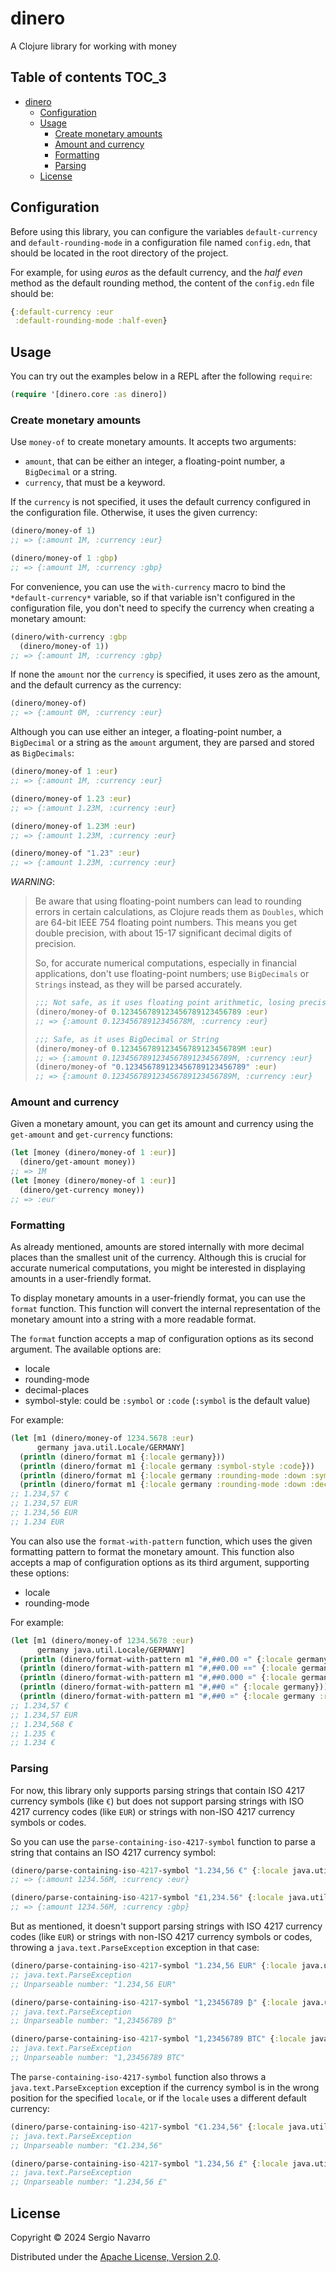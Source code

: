 * dinero
A Clojure library for working with money
** Table of contents                                                  :TOC_3:
- [[#dinero][dinero]]
  - [[#configuration][Configuration]]
  - [[#usage][Usage]]
    - [[#create-monetary-amounts][Create monetary amounts]]
    - [[#amount-and-currency][Amount and currency]]
    - [[#formatting][Formatting]]
    - [[#parsing][Parsing]]
  - [[#license][License]]

** Configuration
Before using this library, you can configure the variables =default-currency= and =default-rounding-mode= in a configuration file named =config.edn=, that should be located in the root directory of the project.

For example, for using /euros/ as the default currency, and the /half even/ method as the default rounding method, the content of the =config.edn= file should be:
#+begin_src clojure
  {:default-currency :eur
   :default-rounding-mode :half-even}
#+end_src
** Usage
You can try out the examples below in a REPL after the following =require=:
#+begin_src clojure
  (require '[dinero.core :as dinero])
#+end_src
*** Create monetary amounts
Use =money-of= to create monetary amounts. It accepts two arguments:
- =amount=, that can be either an integer, a floating-point number, a =BigDecimal= or a string.
- =currency=, that must be a keyword.
If the =currency= is not specified, it uses the default currency configured in the configuration file. Otherwise, it uses the given currency:
#+begin_src clojure
  (dinero/money-of 1)
  ;; => {:amount 1M, :currency :eur}

  (dinero/money-of 1 :gbp)
  ;; => {:amount 1M, :currency :gbp}
#+end_src
For convenience, you can use the =with-currency= macro to bind the =*default-currency*= variable, so if that variable isn't configured in the configuration file, you don't need to specify the currency when creating a monetary amount:
#+begin_src clojure
  (dinero/with-currency :gbp
    (dinero/money-of 1))
  ;; => {:amount 1M, :currency :gbp}
#+end_src
If none the =amount= nor the =currency= is specified, it uses zero as the amount, and the default currency as the currency:
#+begin_src clojure
  (dinero/money-of)
  ;; => {:amount 0M, :currency :eur}
#+end_src
Although you can use either an integer, a floating-point number, a =BigDecimal= or a string as the =amount= argument, they are parsed and stored as =BigDecimals=:
#+begin_src clojure
  (dinero/money-of 1 :eur)
  ;; => {:amount 1M, :currency :eur}

  (dinero/money-of 1.23 :eur)
  ;; => {:amount 1.23M, :currency :eur}

  (dinero/money-of 1.23M :eur)
  ;; => {:amount 1.23M, :currency :eur}

  (dinero/money-of "1.23" :eur)
  ;; => {:amount 1.23M, :currency :eur}
#+end_src
/WARNING/:
#+begin_quote
Be aware that using floating-point numbers can lead to rounding errors in certain calculations, as Clojure reads them as =Doubles=, which are 64-bit IEEE 754 floating point numbers. This means you get double precision, with about 15-17 significant decimal digits of precision.

So, for accurate numerical computations, especially in financial applications, don't use floating-point numbers; use =BigDecimals= or =Strings= instead, as they will be parsed accurately.
#+begin_src clojure
  ;;; Not safe, as it uses floating point arithmetic, losing precision when parsing
  (dinero/money-of 0.123456789123456789123456789 :eur)
  ;; => {:amount 0.12345678912345678M, :currency :eur}

  ;;; Safe, as it uses BigDecimal or String
  (dinero/money-of 0.123456789123456789123456789M :eur)
  ;; => {:amount 0.123456789123456789123456789M, :currency :eur}
  (dinero/money-of "0.123456789123456789123456789" :eur)
  ;; => {:amount 0.123456789123456789123456789M, :currency :eur}
#+end_src
#+end_quote
*** Amount and currency
Given a monetary amount, you can get its amount and currency using the =get-amount= and =get-currency= functions:
#+begin_src clojure
  (let [money (dinero/money-of 1 :eur)]
    (dinero/get-amount money))
  ;; => 1M
  (let [money (dinero/money-of 1 :eur)]
    (dinero/get-currency money))
  ;; => :eur
#+end_src
*** Formatting
As already mentioned, amounts are stored internally with more decimal places than the smallest unit of the currency. Although this is crucial for accurate numerical computations, you might be interested in displaying amounts in a user-friendly format.

To display monetary amounts in a user-friendly format, you can use the =format= function. This function will convert the internal representation of the monetary amount into a string with a more readable format.

The =format= function accepts a map of configuration options as its second argument. The available options are:
- locale
- rounding-mode
- decimal-places
- symbol-style: could be =:symbol= or =:code= (=:symbol= is the default value)
For example:
#+begin_src clojure
  (let [m1 (dinero/money-of 1234.5678 :eur)
        germany java.util.Locale/GERMANY]
    (println (dinero/format m1 {:locale germany}))
    (println (dinero/format m1 {:locale germany :symbol-style :code}))
    (println (dinero/format m1 {:locale germany :rounding-mode :down :symbol-style :code}))
    (println (dinero/format m1 {:locale germany :rounding-mode :down :decimal-places 0 :symbol-style :code})))
  ;; 1.234,57 €
  ;; 1.234,57 EUR
  ;; 1.234,56 EUR
  ;; 1.234 EUR
#+end_src
You can also use the =format-with-pattern= function, which uses the given formatting pattern to format the monetary amount. This function also accepts a map of configuration options as its third argument, supporting these options:
- locale
- rounding-mode
For example:
#+begin_src clojure
  (let [m1 (dinero/money-of 1234.5678 :eur)
        germany java.util.Locale/GERMANY]
    (println (dinero/format-with-pattern m1 "#,##0.00 ¤" {:locale germany}))
    (println (dinero/format-with-pattern m1 "#,##0.00 ¤¤" {:locale germany}))
    (println (dinero/format-with-pattern m1 "#,##0.000 ¤" {:locale germany}))
    (println (dinero/format-with-pattern m1 "#,##0 ¤" {:locale germany}))
    (println (dinero/format-with-pattern m1 "#,##0 ¤" {:locale germany :rounding-mode :down})))
  ;; 1.234,57 €
  ;; 1.234,57 EUR
  ;; 1.234,568 €
  ;; 1.235 €
  ;; 1.234 €
#+end_src
*** Parsing
For now, this library only supports parsing strings that contain ISO 4217 currency symbols (like =€=) but does not support parsing strings with ISO 4217 currency codes (like =EUR=) or strings with non-ISO 4217 currency symbols or codes.

So you can use the =parse-containing-iso-4217-symbol= function to parse a string that contains an ISO 4217 currency symbol:
#+begin_src clojure
  (dinero/parse-containing-iso-4217-symbol "1.234,56 €" {:locale java.util.Locale/GERMANY})
  ;; => {:amount 1234.56M, :currency :eur}

  (dinero/parse-containing-iso-4217-symbol "£1,234.56" {:locale java.util.Locale/UK})
  ;; => {:amount 1234.56M, :currency :gbp}
#+end_src
But as mentioned, it doesn't support parsing strings with ISO 4217 currency codes (like =EUR=) or strings with non-ISO 4217 currency symbols or codes, throwing a =java.text.ParseException= exception in that case:
#+begin_src clojure
  (dinero/parse-containing-iso-4217-symbol "1.234,56 EUR" {:locale java.util.Locale/GERMANY})
  ;; java.text.ParseException
  ;; Unparseable number: "1.234,56 EUR"

  (dinero/parse-containing-iso-4217-symbol "1,23456789 ₿" {:locale java.util.Locale/GERMANY})
  ;; java.text.ParseException
  ;; Unparseable number: "1,23456789 ₿"

  (dinero/parse-containing-iso-4217-symbol "1,23456789 BTC" {:locale java.util.Locale/GERMANY})
  ;; java.text.ParseException
  ;; Unparseable number: "1,23456789 BTC"
#+end_src
The =parse-containing-iso-4217-symbol= function also throws a =java.text.ParseException= exception if the currency symbol is in the wrong position for the specified =locale=, or if the =locale= uses a different default currency:
#+begin_src clojure
  (dinero/parse-containing-iso-4217-symbol "€1.234,56" {:locale java.util.Locale/GERMANY})
  ;; java.text.ParseException
  ;; Unparseable number: "€1.234,56"

  (dinero/parse-containing-iso-4217-symbol "1.234,56 £" {:locale java.util.Locale/GERMANY})
  ;; java.text.ParseException
  ;; Unparseable number: "1.234,56 £"
#+end_src
** License
Copyright © 2024 Sergio Navarro

Distributed under the [[https://www.apache.org/licenses/LICENSE-2.0][Apache License, Version 2.0]].
